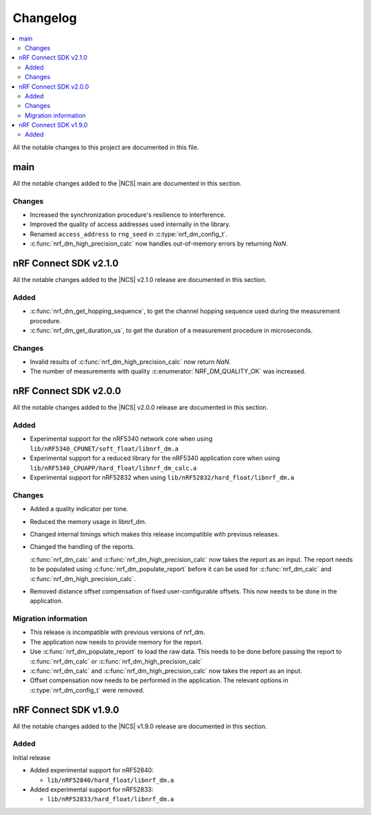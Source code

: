 .. _nrf_dm_changelog:

Changelog
#########

.. contents::
   :local:
   :depth: 2

All the notable changes to this project are documented in this file.

main
****

All the notable changes added to the |NCS| main are documented in this section.

Changes
=======

* Increased the synchronization procedure's resilience to interference.
* Improved the quality of access addresses used internally in the library.
* Renamed ``access_address`` to ``rng_seed`` in :c:type:`nrf_dm_config_t`.
* :c:func:`nrf_dm_high_precision_calc` now handles out-of-memory errors by returning `NaN`.

nRF Connect SDK v2.1.0
**********************

All the notable changes added to the |NCS| v2.1.0 release are documented in this section.

Added
=====
* :c:func:`nrf_dm_get_hopping_sequence`, to get the channel hopping sequence used during the measurement procedure.
* :c:func:`nrf_dm_get_duration_us`, to get the duration of a measurement procedure in microseconds.

Changes
=======
* Invalid results of :c:func:`nrf_dm_high_precision_calc` now return `NaN`.
* The number of measurements with quality :c:enumerator:`NRF_DM_QUALITY_OK` was increased.

nRF Connect SDK v2.0.0
**********************

All the notable changes added to the |NCS| v2.0.0 release are documented in this section.

Added
=====

* Experimental support for the nRF5340 network core when using ``lib/nRF5340_CPUNET/soft_float/libnrf_dm.a``
* Experimental support for a reduced library for the nRF5340 application core when using ``lib/nRF5340_CPUAPP/hard_float/libnrf_dm_calc.a``
* Experimental support for nRF52832 when using ``lib/nRF52832/hard_float/libnrf_dm.a``

Changes
=======

* Added a quality indicator per tone.
* Reduced the memory usage in libnrf_dm.
* Changed internal timings which makes this release incompatible with previous releases.
* Changed the handling of the reports.

  :c:func:`nrf_dm_calc` and :c:func:`nrf_dm_high_precision_calc` now takes the report as an input.
  The report needs to be populated using :c:func:`nrf_dm_populate_report` before it can be used for :c:func:`nrf_dm_calc` and :c:func:`nrf_dm_high_precision_calc`.
* Removed distance offset compensation of fixed user-configurable offsets.
  This now needs to be done in the application.


Migration information
=====================
* This release is incompatible with previous versions of nrf_dm.
* The application now needs to provide memory for the report.
* Use :c:func:`nrf_dm_populate_report` to load the raw data.
  This needs to be done before passing the report to :c:func:`nrf_dm_calc` or :c:func:`nrf_dm_high_precision_calc`
* :c:func:`nrf_dm_calc` and :c:func:`nrf_dm_high_precision_calc` now takes the report as an input.
* Offset compensation now needs to be performed in the application.
  The relevant options in :c:type:`nrf_dm_config_t` were removed.



nRF Connect SDK v1.9.0
**********************

All the notable changes added to the |NCS| v1.9.0 release are documented in this section.

Added
=====

Initial release

* Added experimental support for nRF52840:

  * ``lib/nRF52840/hard_float/libnrf_dm.a``

* Added experimental support for nRF52833:

  * ``lib/nRF52833/hard_float/libnrf_dm.a``

